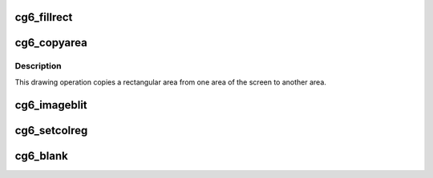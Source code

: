 .. -*- coding: utf-8; mode: rst -*-
.. src-file: drivers/video/fbdev/cg6.c

.. _`cg6_fillrect`:

cg6_fillrect
============

.. c:function:: void cg6_fillrect(struct fb_info *info, const struct fb_fillrect *rect)

    Draws a rectangle on the screen.

    :param struct fb_info \*info:
        frame buffer structure that represents a single frame buffer

    :param const struct fb_fillrect \*rect:
        structure defining the rectagle and operation.

.. _`cg6_copyarea`:

cg6_copyarea
============

.. c:function:: void cg6_copyarea(struct fb_info *info, const struct fb_copyarea *area)

    Copies one area of the screen to another area.

    :param struct fb_info \*info:
        frame buffer structure that represents a single frame buffer

    :param const struct fb_copyarea \*area:
        Structure providing the data to copy the framebuffer contents
        from one region to another.

.. _`cg6_copyarea.description`:

Description
-----------

This drawing operation copies a rectangular area from one area of the
screen to another area.

.. _`cg6_imageblit`:

cg6_imageblit
=============

.. c:function:: void cg6_imageblit(struct fb_info *info, const struct fb_image *image)

    Copies a image from system memory to the screen.

    :param struct fb_info \*info:
        frame buffer structure that represents a single frame buffer

    :param const struct fb_image \*image:
        structure defining the image.

.. _`cg6_setcolreg`:

cg6_setcolreg
=============

.. c:function:: int cg6_setcolreg(unsigned regno, unsigned red, unsigned green, unsigned blue, unsigned transp, struct fb_info *info)

    Sets a color register.

    :param unsigned regno:
        boolean, 0 copy local, 1 \ :c:func:`get_user`\  function

    :param unsigned red:
        frame buffer colormap structure

    :param unsigned green:
        The green value which can be up to 16 bits wide

    :param unsigned blue:
        The blue value which can be up to 16 bits wide.

    :param unsigned transp:
        If supported the alpha value which can be up to 16 bits wide.

    :param struct fb_info \*info:
        frame buffer info structure

.. _`cg6_blank`:

cg6_blank
=========

.. c:function:: int cg6_blank(int blank, struct fb_info *info)

    Blanks the display.

    :param int blank:
        *undescribed*

    :param struct fb_info \*info:
        frame buffer structure that represents a single frame buffer

.. This file was automatic generated / don't edit.

